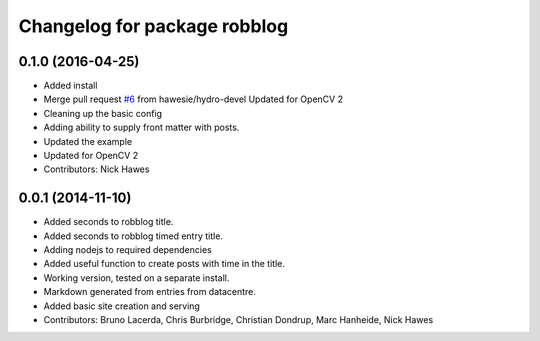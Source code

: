 ^^^^^^^^^^^^^^^^^^^^^^^^^^^^^
Changelog for package robblog
^^^^^^^^^^^^^^^^^^^^^^^^^^^^^

0.1.0 (2016-04-25)
------------------
* Added install
* Merge pull request `#6 <https://github.com/strands-project/robblog/issues/6>`_ from hawesie/hydro-devel
  Updated for OpenCV 2
* Cleaning up the basic config
* Adding ability to supply front matter with posts.
* Updated the example
* Updated for OpenCV 2
* Contributors: Nick Hawes

0.0.1 (2014-11-10)
------------------
* Added seconds to robblog title.
* Added seconds to robblog timed entry title.
* Adding nodejs to required dependencies
* Added useful function to create posts with time in the title.
* Working version, tested on a separate install.
* Markdown generated from entries from datacentre.
* Added basic site creation and serving
* Contributors: Bruno Lacerda, Chris Burbridge, Christian Dondrup, Marc Hanheide, Nick Hawes
